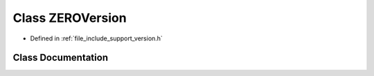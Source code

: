 .. _exhale_class_class_z_e_r_o_version:

Class ZEROVersion
=================

- Defined in :ref:`file_include_support_version.h`


Class Documentation
-------------------


.. doxygenclass:: ZEROVersion
   :members:
   :protected-members:
   :undoc-members: